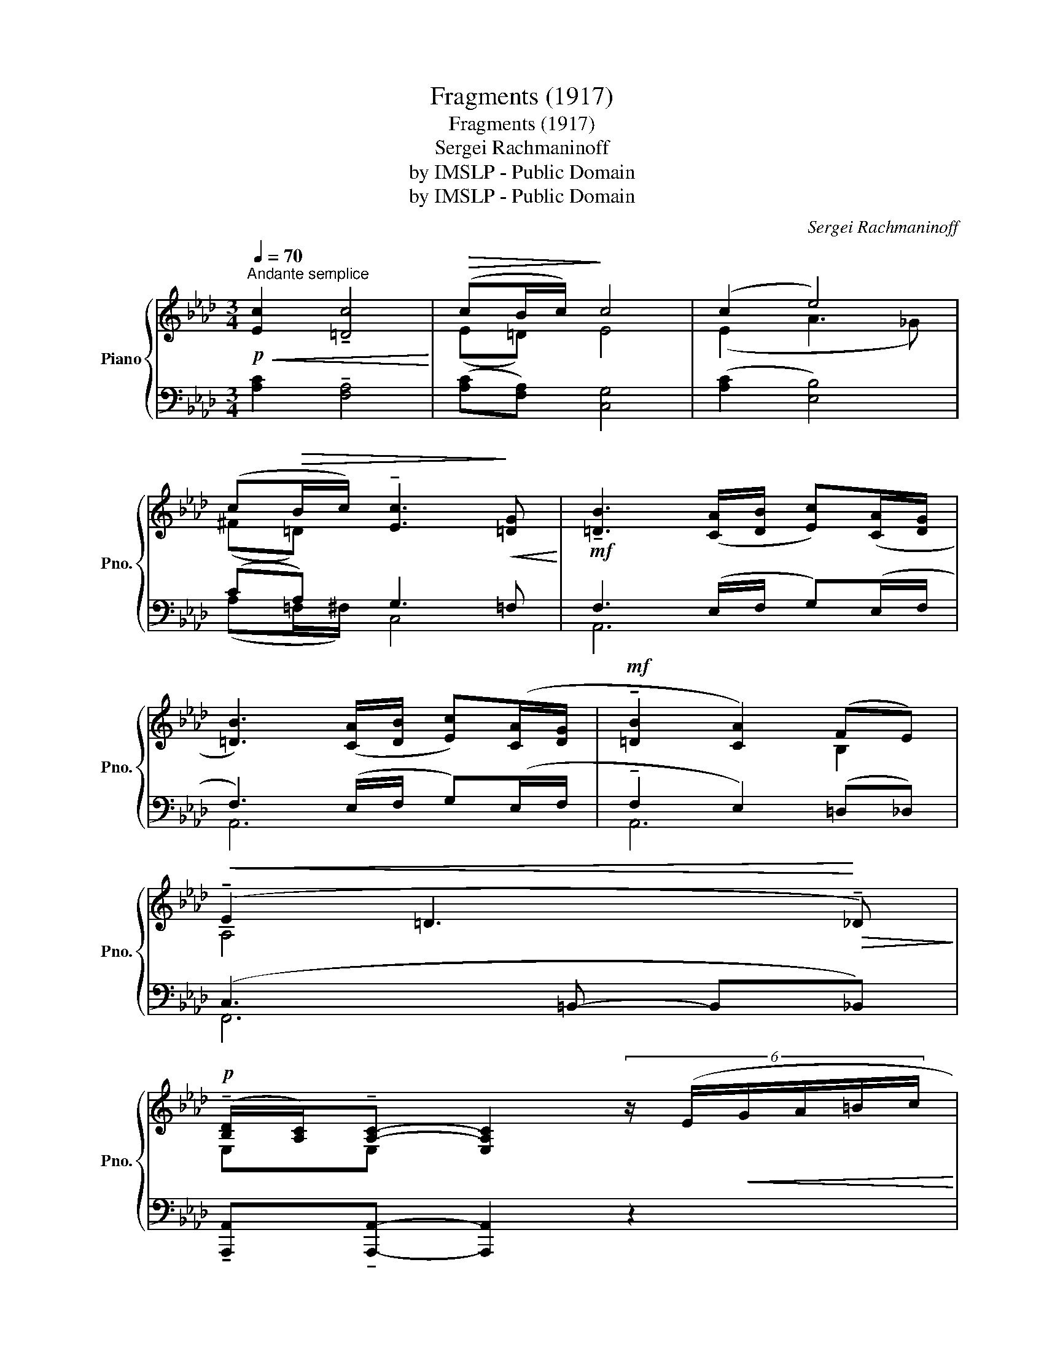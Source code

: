 X:1
T:Fragments (1917)
T:Fragments (1917)
T:Sergei Rachmaninoff
T:by IMSLP - Public Domain
T:by IMSLP - Public Domain
C:Sergei Rachmaninoff
Z:by IMSLP - Public Domain
%%score { ( 1 3 ) | ( 2 4 ) }
L:1/8
Q:1/4=70
M:3/4
K:Ab
V:1 treble nm="Piano" snm="Pno."
V:3 treble 
V:2 bass 
V:4 bass 
V:1
"^Andante semplice"!p!!<(! [Ec]2 !tenuto![=Dc]4!<)! |!>(! (cB/c/)!>)! c4 | (c2 e4) | %3
 (c!>(!B/c/) !tenuto![Ec]3!>)!!<(! [=DG]!<)! |!mf! !tenuto![=DB]3 ([CA]/[DB]/ [Ec])([CA]/[DG]/ | %5
 [=DB]3) ([CA]/[DB]/ [Ec])([CA]/[DG]/ |!mf! !tenuto![=DB]2 [CA]2) (FE) | %7
!<(! (!tenuto!E2 =D3!<)!!>(! !tenuto!_D)!>)! | %8
!p! (!tenuto![B,D]/[A,C]/)!tenuto![A,C]- [E,A,C]2 (6:4:6z/ (E/!<(!G/A/=B/c/!<)! | %9
!mp![Q:1/4=92]"^Più mosso" (6:4:6!3!e/!4!f/!1!=d/!<(!!3!e/!2!e/!3!f/ (6:4:6!2!e/!3!f/!1!d/!3!e/!2!e/!3!f/ (6:4:6e/f/!<)!d/e/e/f/) | %10
 z .g z .c' z .g | %11
 (6:4:6(!2!=d/!3!e/!1!c/!<(!!3!d/!2!d/e/ (6:4:6!2!_d/!4!e/!1!c/!3!d/!2!d/!3!e/ (6:4:6d/e/!<)!c/d/d/e/) | %12
 z .f z .b z .f |!mf! (6:4:6(^c/^d/^B/c/c/d/ (6:4:6c/d/B/c/c/d/)"^< >"!>(!{cd} !trill(!Tc2!>)! | %14
[M:2/4]!p! [^G,^C=E] (^c'{[=d^f]^g}[df][^G^c=e]-) | c'2 z2 |[M:4/4] !tenuto!^c2 z2 ^g z z2 | %17
[M:3/4]!p![Q:1/4=70]"^Come prima"!<(! [_E=c]2 !tenuto![=Dc]4!<)! |!>(! (cB/c/)!>)! c4 | %19
!<(! (c2 e4)!<)! | (c!>(!B/c/)!p! !tenuto![Ec]3!>)! ([=DG] | %21
 !tenuto![=DB]3) ([CA]/[DB]/ [Ec])([CA]/[DG]/ | !tenuto![=DB]3) ([CA]/[DB]/ [Ec])([CA]/[DG]/ | %23
 !tenuto![=DB]2 [CA]2) (FE) |!<(! (E2 !tenuto!=D3!<)!!>(! _D)!>)! | %25
!pp! ([_B,D]/[A,C]/)!tenuto![A,C]- !fermata![E,A,C]4 |] %26
V:2
 [A,C]2 !tenuto![F,A,]4 | ([A,C][F,A,]) [C,G,]4 | ([A,C]2 [E,B,]4) | (CA,) G,3 =F, | %4
 F,3 (E,/F,/ G,)(E,/F,/ | F,3) (E,/F,/ G,)(E,/F,/ | !tenuto!F,2 E,2) (=D,_D,) | %7
 (C,3 =B,,- B,,_B,,) | !tenuto![A,,,A,,]!tenuto![A,,,A,,]- [A,,,A,,]2 z2 | %9
 z/ (F,,/C,/A,/ C,/A,/=D/A,/ E/=B/) z | z (.C,,.G,.G .C2) | %11
 z/ (E,,/B,,/_G,/ B,,/G,/C/G,/ D/=A/) z | z (.B,,,.F,.F .B,2) | ^F,,/^D,/^G,/(=A,/"^rit." =B,4) | %14
[M:2/4]"^a tempo" ([^C,,,^C,,]/^G,,/^F,/=D/{=A=B} A/^C/=E,/G,,/) | %15
 z/ (^C,,/^G,,/^F,/) z/ (^G,/^C,/G,,/) |[M:4/4] z/ (^C,,/^G,,/^F,/) (!tenuto!A,4 !tenuto!_B,2) | %17
[M:3/4] [_A,=C]2 !tenuto![F,A,]4 | ([A,C][F,A,]) [C,G,]4 | ([A,C]2 [E,B,]4) | (CA,) G,3 =F, | %21
 !tenuto!F,3 (E,/F,/ G,)(E,/F,/ | !tenuto!F,3) (E,/F,/ G,)(E,/F,/ | !tenuto!F,2 E,2) (=D,_D,) | %24
 [F,,C,]2 [=E,,=B,,]4 | [A,,,A,,]!tenuto![A,,,A,,]- !fermata![A,,,A,,]4 |] %26
V:3
 x6 | (E=D) E4 | (E2 A3 _G) | (^F=D) x4 | x6 | x6 | x4 B,2 | A,4 x2 | E,E,- x4 | x6 | %10
 (6:4:6(e/!>(!f/=d/e/d/f/ (6:4:6e/f/d/f/d/f/ (6:4:6d/e/!>)!c/d/c/e/) | x6 | %12
 (6:4:6(d/e/!>(!c/d/c/e/ (6:4:6d/e/c/e/c/e/ (6:4:6c/d/B/!>)!c/B/d/) | %13
 !tenuto!=A2 ([=E^G]2 !trill)![^D^F]2) |[M:2/4] x4 | [Gce]"_dim." =c{.[=D^F]^G}[DF][^C=E]- | %16
[M:4/4] [CE]4 x4 |[M:3/4] x6 | (E=D) E4 | (E2 !tenuto!A3 _G) | (^F=D) x4 | x6 | x6 | x4 B,2 | %24
 A,2 [G,=B,]4 | _E,E,- x4 |] %26
V:4
 x6 | x6 | x6 | (A,=F,/^F,/) C,4 | A,,6 | A,,6 | A,,6 | F,,6 | x6 | x6 | x6 | x6 | x6 | x2 =A,4 | %14
[M:2/4] x4 | x4 |[M:4/4] x2 (5:4:5=A,/[I:staff -1]^C/=E/c/^G/"^rit."[I:staff +1] x4 |[M:3/4] x6 | %18
 x6 | x6 | (A,=F,/^F,/) C,4 | A,,6 | A,,6 | A,,6 | x6 | x6 |] %26

